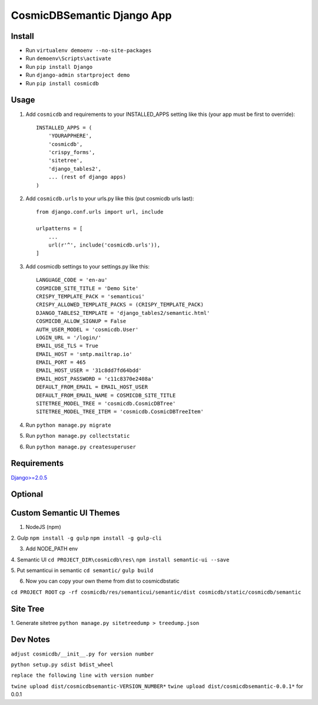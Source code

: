 ==========================
CosmicDBSemantic Django App
==========================

Install
=======

- Run ``virtualenv demoenv --no-site-packages``
- Run ``demoenv\Scripts\activate``
- Run ``pip install Django``
- Run ``django-admin startproject demo``
- Run ``pip install cosmicdb``


Usage
=====

1. Add ``cosmicdb`` and requirements to your INSTALLED_APPS setting like this (your app must be first to override)::

        INSTALLED_APPS = (
            'YOURAPPHERE',
            'cosmicdb',
            'crispy_forms',
            'sitetree',
            'django_tables2',
            ... (rest of django apps)
        )

2. Add ``cosmicdb.urls`` to your urls.py like this (put cosmicdb urls last)::

        from django.conf.urls import url, include

        urlpatterns = [
            ...
            url(r'^', include('cosmicdb.urls')),
        ]

3. Add cosmicdb settings to your settings.py like this::

        LANGUAGE_CODE = 'en-au'
        COSMICDB_SITE_TITLE = 'Demo Site'
        CRISPY_TEMPLATE_PACK = 'semanticui'
        CRISPY_ALLOWED_TEMPLATE_PACKS = (CRISPY_TEMPLATE_PACK)
        DJANGO_TABLES2_TEMPLATE = 'django_tables2/semantic.html'
        COSMICDB_ALLOW_SIGNUP = False
        AUTH_USER_MODEL = 'cosmicdb.User'
        LOGIN_URL = '/login/'
        EMAIL_USE_TLS = True
        EMAIL_HOST = 'smtp.mailtrap.io'
        EMAIL_PORT = 465
        EMAIL_HOST_USER = '31c8dd7fd64bdd'
        EMAIL_HOST_PASSWORD = 'c11c8370e2408a'
        DEFAULT_FROM_EMAIL = EMAIL_HOST_USER
        DEFAULT_FROM_EMAIL_NAME = COSMICDB_SITE_TITLE
        SITETREE_MODEL_TREE = 'cosmicdb.CosmicDBTree'
        SITETREE_MODEL_TREE_ITEM = 'cosmicdb.CosmicDBTreeItem'

4. Run ``python manage.py migrate``

5. Run ``python manage.py collectstatic``

6. Run ``python manage.py createsuperuser``

Requirements
============

`Django>=2.0.5
<https://github.com/django/django/>`_


Optional
========
Custom Semantic UI Themes
=========================

1.  NodeJS (npm)

2. Gulp
``npm install -g gulp``
``npm install -g gulp-cli``

3. Add NODE_PATH env

4. Semantic UI
``cd PROJECT_DIR\cosmicdb\res\``
``npm install semantic-ui --save``

5. Put semanticui in semantic
``cd semantic/``
``gulp build``

6. Now you can copy your own theme from dist to cosmicdb\static\

``cd PROJECT ROOT``
``cp -rf cosmicdb/res/semanticui/semantic/dist cosmicdb/static/cosmicdb/semantic``

Site Tree
=========

1. Generate sitetree
``python manage.py sitetreedump > treedump.json``


Dev Notes
=========
``adjust cosmicdb/__init__.py for version number``

``python setup.py sdist bdist_wheel``

``replace the following line with version number``

``twine upload dist/cosmicdbsemantic-VERSION_NUMBER*``
``twine upload dist/cosmicdbsemantic-0.0.1*`` for 0.0.1
